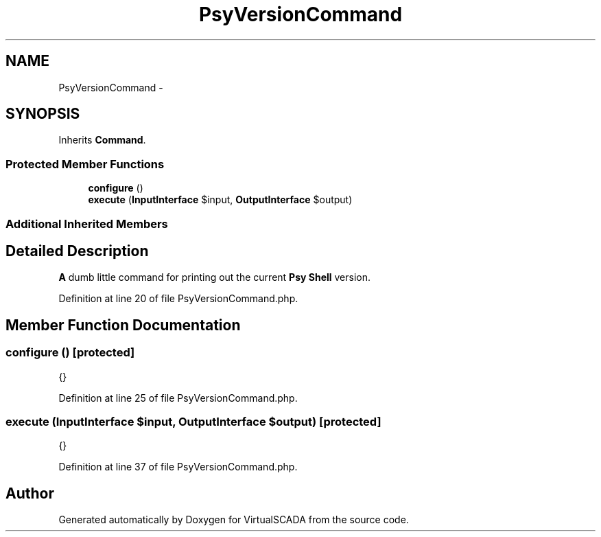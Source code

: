 .TH "PsyVersionCommand" 3 "Tue Apr 14 2015" "Version 1.0" "VirtualSCADA" \" -*- nroff -*-
.ad l
.nh
.SH NAME
PsyVersionCommand \- 
.SH SYNOPSIS
.br
.PP
.PP
Inherits \fBCommand\fP\&.
.SS "Protected Member Functions"

.in +1c
.ti -1c
.RI "\fBconfigure\fP ()"
.br
.ti -1c
.RI "\fBexecute\fP (\fBInputInterface\fP $input, \fBOutputInterface\fP $output)"
.br
.in -1c
.SS "Additional Inherited Members"
.SH "Detailed Description"
.PP 
\fBA\fP dumb little command for printing out the current \fBPsy\fP \fBShell\fP version\&. 
.PP
Definition at line 20 of file PsyVersionCommand\&.php\&.
.SH "Member Function Documentation"
.PP 
.SS "configure ()\fC [protected]\fP"
{} 
.PP
Definition at line 25 of file PsyVersionCommand\&.php\&.
.SS "execute (\fBInputInterface\fP $input, \fBOutputInterface\fP $output)\fC [protected]\fP"
{} 
.PP
Definition at line 37 of file PsyVersionCommand\&.php\&.

.SH "Author"
.PP 
Generated automatically by Doxygen for VirtualSCADA from the source code\&.
